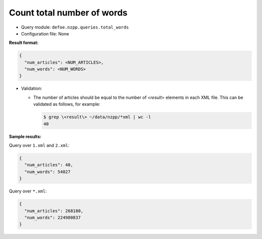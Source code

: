 Count total number of words
============================

- Query module: ``defoe.nzpp.queries.total_words``
- Configuration file: None

**Result format:**

..  code-block::

  {
    "num_articles": <NUM_ARTICLES>,
    "num_words": <NUM_WORDS>
  }

- Validation:

  - The number of articles should be equal to the number of `<result>` elements in each XML file. This can be validated as follows, for example:

    ..  code-block:: bash

      $ grep \<result\> ~/data/nzpp/*xml | wc -l
      40

**Sample results:**

Query over ``1.xml`` and ``2.xml``:

..  code-block::

  {
    "num_articles": 40,
    "num_words": 54027
  }

Query over ``*.xml``:

..  code-block::

  {
    "num_articles": 268180,
    "num_words": 224980837
  }
